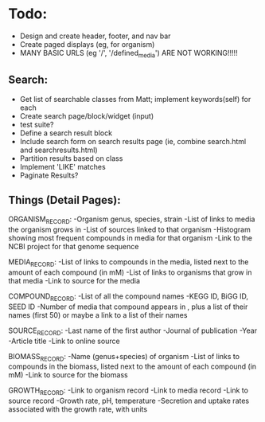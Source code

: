 * Todo:
- Design and create header, footer, and nav bar
- Create paged displays (eg, for organism)
- MANY BASIC URLS (eg '/', '/defined_media') ARE NOT WORKING!!!!!

** Search:
- Get list of searchable classes from Matt; implement keywords(self) for each
- Create search page/block/widget (input)
- test suite?
- Define a search result block
- Include search form on search results page (ie, combine search.html and searchresults.html)
- Partition results based on class
- Implement 'LIKE' matches
- Paginate Results?

** Things (Detail Pages):
ORGANISM_RECORD:
-Organism genus, species, strain
-List of links to media the organism grows in
-List of sources linked to that organism
-Histogram showing most frequent compounds in media for that organism
-Link to the NCBI project for that genome sequence

MEDIA_RECORD:
-List of links to compounds in the media, listed next to the amount of each compound (in mM)
-List of links to organisms that grow in that media
-Link to source for the media

COMPOUND_RECORD:
-List of all the compound names
-KEGG ID, BiGG ID, SEED ID
-Number of media that compound appears in , plus a list of their names (first 50) or maybe a link to a list of their names

SOURCE_RECORD:
-Last name of the first author
-Journal of publication
-Year 
-Article title
-Link to online source

BIOMASS_RECORD:
-Name (genus+species) of organism
-List of links to compounds in the biomass, listed next to the amount of each compound (in mM)
-Link to source for the biomass

GROWTH_RECORD:
-Link to organism record
-Link to media record
-Link to source record
-Growth rate, pH, temperature
-Secretion and uptake rates associated with the growth rate, with units
